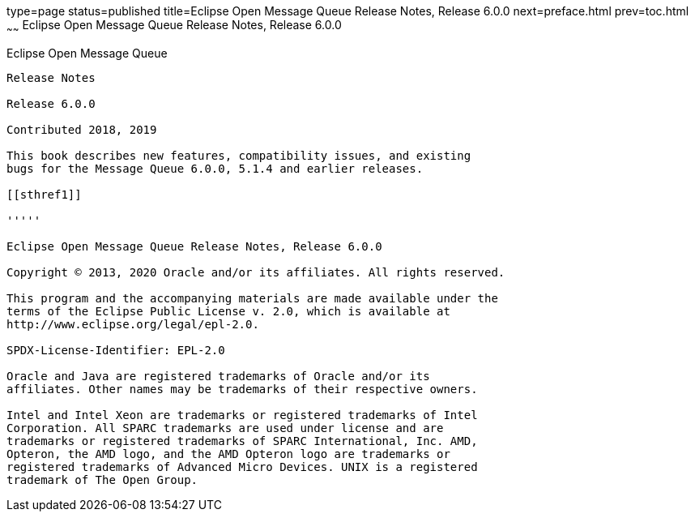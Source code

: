 type=page
status=published
title=Eclipse Open Message Queue Release Notes, Release 6.0.0
next=preface.html
prev=toc.html
~~~~~~
Eclipse Open Message Queue Release Notes, Release 6.0.0
=======================================================

[[open-message-queue]]
Eclipse Open Message Queue
--------------------------

Release Notes

Release 6.0.0

Contributed 2018, 2019

This book describes new features, compatibility issues, and existing
bugs for the Message Queue 6.0.0, 5.1.4 and earlier releases.

[[sthref1]]

'''''

Eclipse Open Message Queue Release Notes, Release 6.0.0

Copyright © 2013, 2020 Oracle and/or its affiliates. All rights reserved.

This program and the accompanying materials are made available under the 
terms of the Eclipse Public License v. 2.0, which is available at 
http://www.eclipse.org/legal/epl-2.0. 

SPDX-License-Identifier: EPL-2.0

Oracle and Java are registered trademarks of Oracle and/or its 
affiliates. Other names may be trademarks of their respective owners. 

Intel and Intel Xeon are trademarks or registered trademarks of Intel 
Corporation. All SPARC trademarks are used under license and are 
trademarks or registered trademarks of SPARC International, Inc. AMD, 
Opteron, the AMD logo, and the AMD Opteron logo are trademarks or 
registered trademarks of Advanced Micro Devices. UNIX is a registered 
trademark of The Open Group. 


